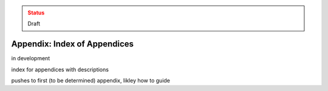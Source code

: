 ..
  Created by: mike garcia
  On: 2022-03-13
  To: index/toc for appendices
  Last update by: mike garcia

.. admonition:: Status
   :class: caution

   Draft

Appendix: Index of Appendices
--------------------------------------
in development

index for appendices with descriptions

pushes to first (to be determined) appendix, likley how to guide
